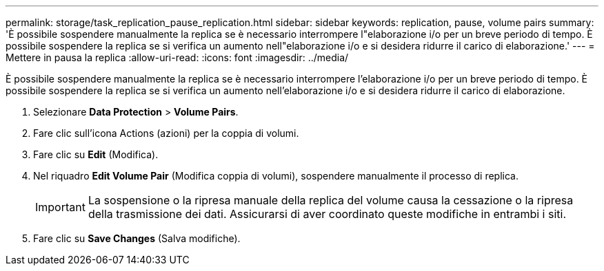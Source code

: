 ---
permalink: storage/task_replication_pause_replication.html 
sidebar: sidebar 
keywords: replication, pause, volume pairs 
summary: 'È possibile sospendere manualmente la replica se è necessario interrompere l"elaborazione i/o per un breve periodo di tempo. È possibile sospendere la replica se si verifica un aumento nell"elaborazione i/o e si desidera ridurre il carico di elaborazione.' 
---
= Mettere in pausa la replica
:allow-uri-read: 
:icons: font
:imagesdir: ../media/


[role="lead"]
È possibile sospendere manualmente la replica se è necessario interrompere l'elaborazione i/o per un breve periodo di tempo. È possibile sospendere la replica se si verifica un aumento nell'elaborazione i/o e si desidera ridurre il carico di elaborazione.

. Selezionare *Data Protection* > *Volume Pairs*.
. Fare clic sull'icona Actions (azioni) per la coppia di volumi.
. Fare clic su *Edit* (Modifica).
. Nel riquadro *Edit Volume Pair* (Modifica coppia di volumi), sospendere manualmente il processo di replica.
+

IMPORTANT: La sospensione o la ripresa manuale della replica del volume causa la cessazione o la ripresa della trasmissione dei dati. Assicurarsi di aver coordinato queste modifiche in entrambi i siti.

. Fare clic su *Save Changes* (Salva modifiche).

